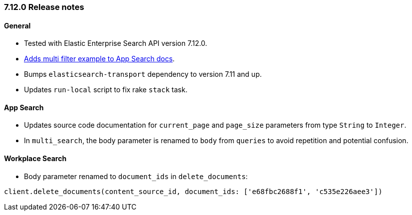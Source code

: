 [[release_notes_712]]
=== 7.12.0 Release notes

[discrete]
==== General

- Tested with Elastic Enterprise Search API version 7.12.0.
- https://www.elastic.co/guide/en/enterprise-search-clients/ruby/7.12/app-search-api.html#_search[Adds multi filter example to App Search docs].
- Bumps `elasticsearch-transport` dependency to version 7.11 and up.
- Updates `run-local` script to fix rake `stack` task.

[discrete]
==== App Search

- Updates source code documentation for `current_page` and `page_size` parameters from type `String` to `Integer`.
- In `multi_search`, the body parameter is renamed to `body` from `queries` to avoid repetition and potential confusion.

[discrete]
==== Workplace Search

- Body parameter renamed to `document_ids` in `delete_documents`:

[source,rb]
----------------------------
client.delete_documents(content_source_id, document_ids: ['e68fbc2688f1', 'c535e226aee3'])
----------------------------
